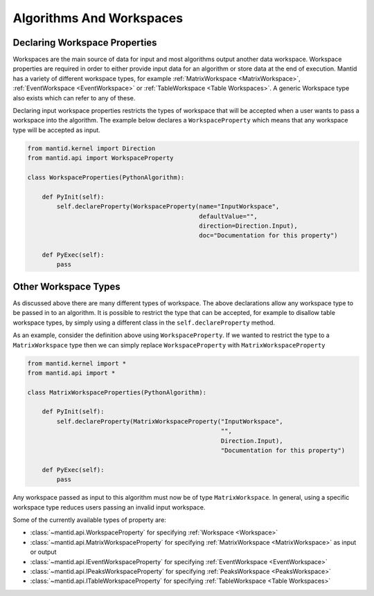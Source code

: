 .. _01_algorithms_and_workspaces:

=========================
Algorithms And Workspaces
=========================

Declaring Workspace Properties
===============================

Workspaces are the main source of data for input and most algorithms output another data workspace.
Workspace properties are required in order to either provide input data for an algorithm or store data at the end of execution.
Mantid has a variety of different workspace types, for example :ref:`MatrixWorkspace <MatrixWorkspace>`, :ref:`EventWorkspace <EventWorkspace>` or :ref:`TableWorkspace <Table Workspaces>`.
A generic Workspace type also exists which can refer to any of these.

Declaring input workspace properties restricts the types of workspace that will be accepted when a user wants to pass a workspace into the algorithm.
The example below declares a ``WorkspaceProperty`` which means that any workspace type will be accepted as input.

.. code-block:: python

    from mantid.kernel import Direction
    from mantid.api import WorkspaceProperty

    class WorkspaceProperties(PythonAlgorithm):

        def PyInit(self):
            self.declareProperty(WorkspaceProperty(name="InputWorkspace",
                                                   defaultValue="",
                                                   direction=Direction.Input),
                                                   doc="Documentation for this property")

        def PyExec(self):
            pass

Other Workspace Types
=====================

As discussed above there are many different types of workspace.
The above declarations allow any workspace type to be passed in to an algorithm.
It is possible to restrict the type that can be accepted, for example to disallow table workspace types, by simply using a different class in the ``self.declareProperty`` method.

As an example, consider the definition above using ``WorkspaceProperty``.
If we wanted to restrict the type to a ``MatrixWorkspace`` type then we can simply replace ``WorkspaceProperty`` with ``MatrixWorkspaceProperty``

.. code-block:: python

    from mantid.kernel import *
    from mantid.api import *

    class MatrixWorkspaceProperties(PythonAlgorithm):

        def PyInit(self):
            self.declareProperty(MatrixWorkspaceProperty("InputWorkspace",
                                                         "",
                                                         Direction.Input),
                                                         "Documentation for this property")

        def PyExec(self):
            pass

Any workspace passed as input to this algorithm must now be of type ``MatrixWorkspace``.
In general, using a specific workspace type reduces users passing an invalid input workspace.

Some of the currently available types of property are:

* :class:`~mantid.api.WorkspaceProperty` for specifying :ref:`Workspace <Workspace>`
* :class:`~mantid.api.MatrixWorkspaceProperty` for specifying :ref:`MatrixWorkspace <MatrixWorkspace>` as input or output
* :class:`~mantid.api.IEventWorkspaceProperty` for specifying :ref:`EventWorkspace <EventWorkspace>`
* :class:`~mantid.api.IPeaksWorkspaceProperty` for specifying :ref:`PeaksWorkspace <PeaksWorkspace>`
* :class:`~mantid.api.ITableWorkspaceProperty` for specifying :ref:`TableWorkspace <Table Workspaces>`
